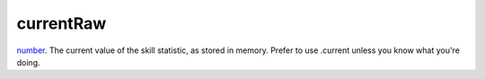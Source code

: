 currentRaw
====================================================================================================

`number`_. The current value of the skill statistic, as stored in memory. Prefer to use .current unless you know what you're doing.

.. _`number`: ../../../lua/type/number.html

